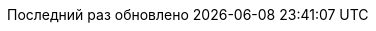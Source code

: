 // Russian translation, courtesy of Alexander Zobkov <alexander.zobkov@gmail.com>
:appendix-caption: Приложение
:appendix-refsig: {appendix-caption}
:caution-caption: Внимание
//:chapter-label: ???
//:chapter-refsig: {chapter-label}
:example-caption: Пример
:figure-caption: Рисунок
:important-caption: Важно
:last-update-label: Последний раз обновлено
ifdef::listing-caption[:listing-caption: Листинг]
:manname-title: НАЗВАНИЕ
:note-caption: Примечание
//:part-refsig: ???
ifdef::preface-title[:preface-title: Предисловие]
//:section-refsig: ???
:table-caption: Таблица
:tip-caption: Подсказка
:toc-title: Содержание
:untitled-label: Без названия
:version-label: Версия
:warning-caption: Предупреждение
